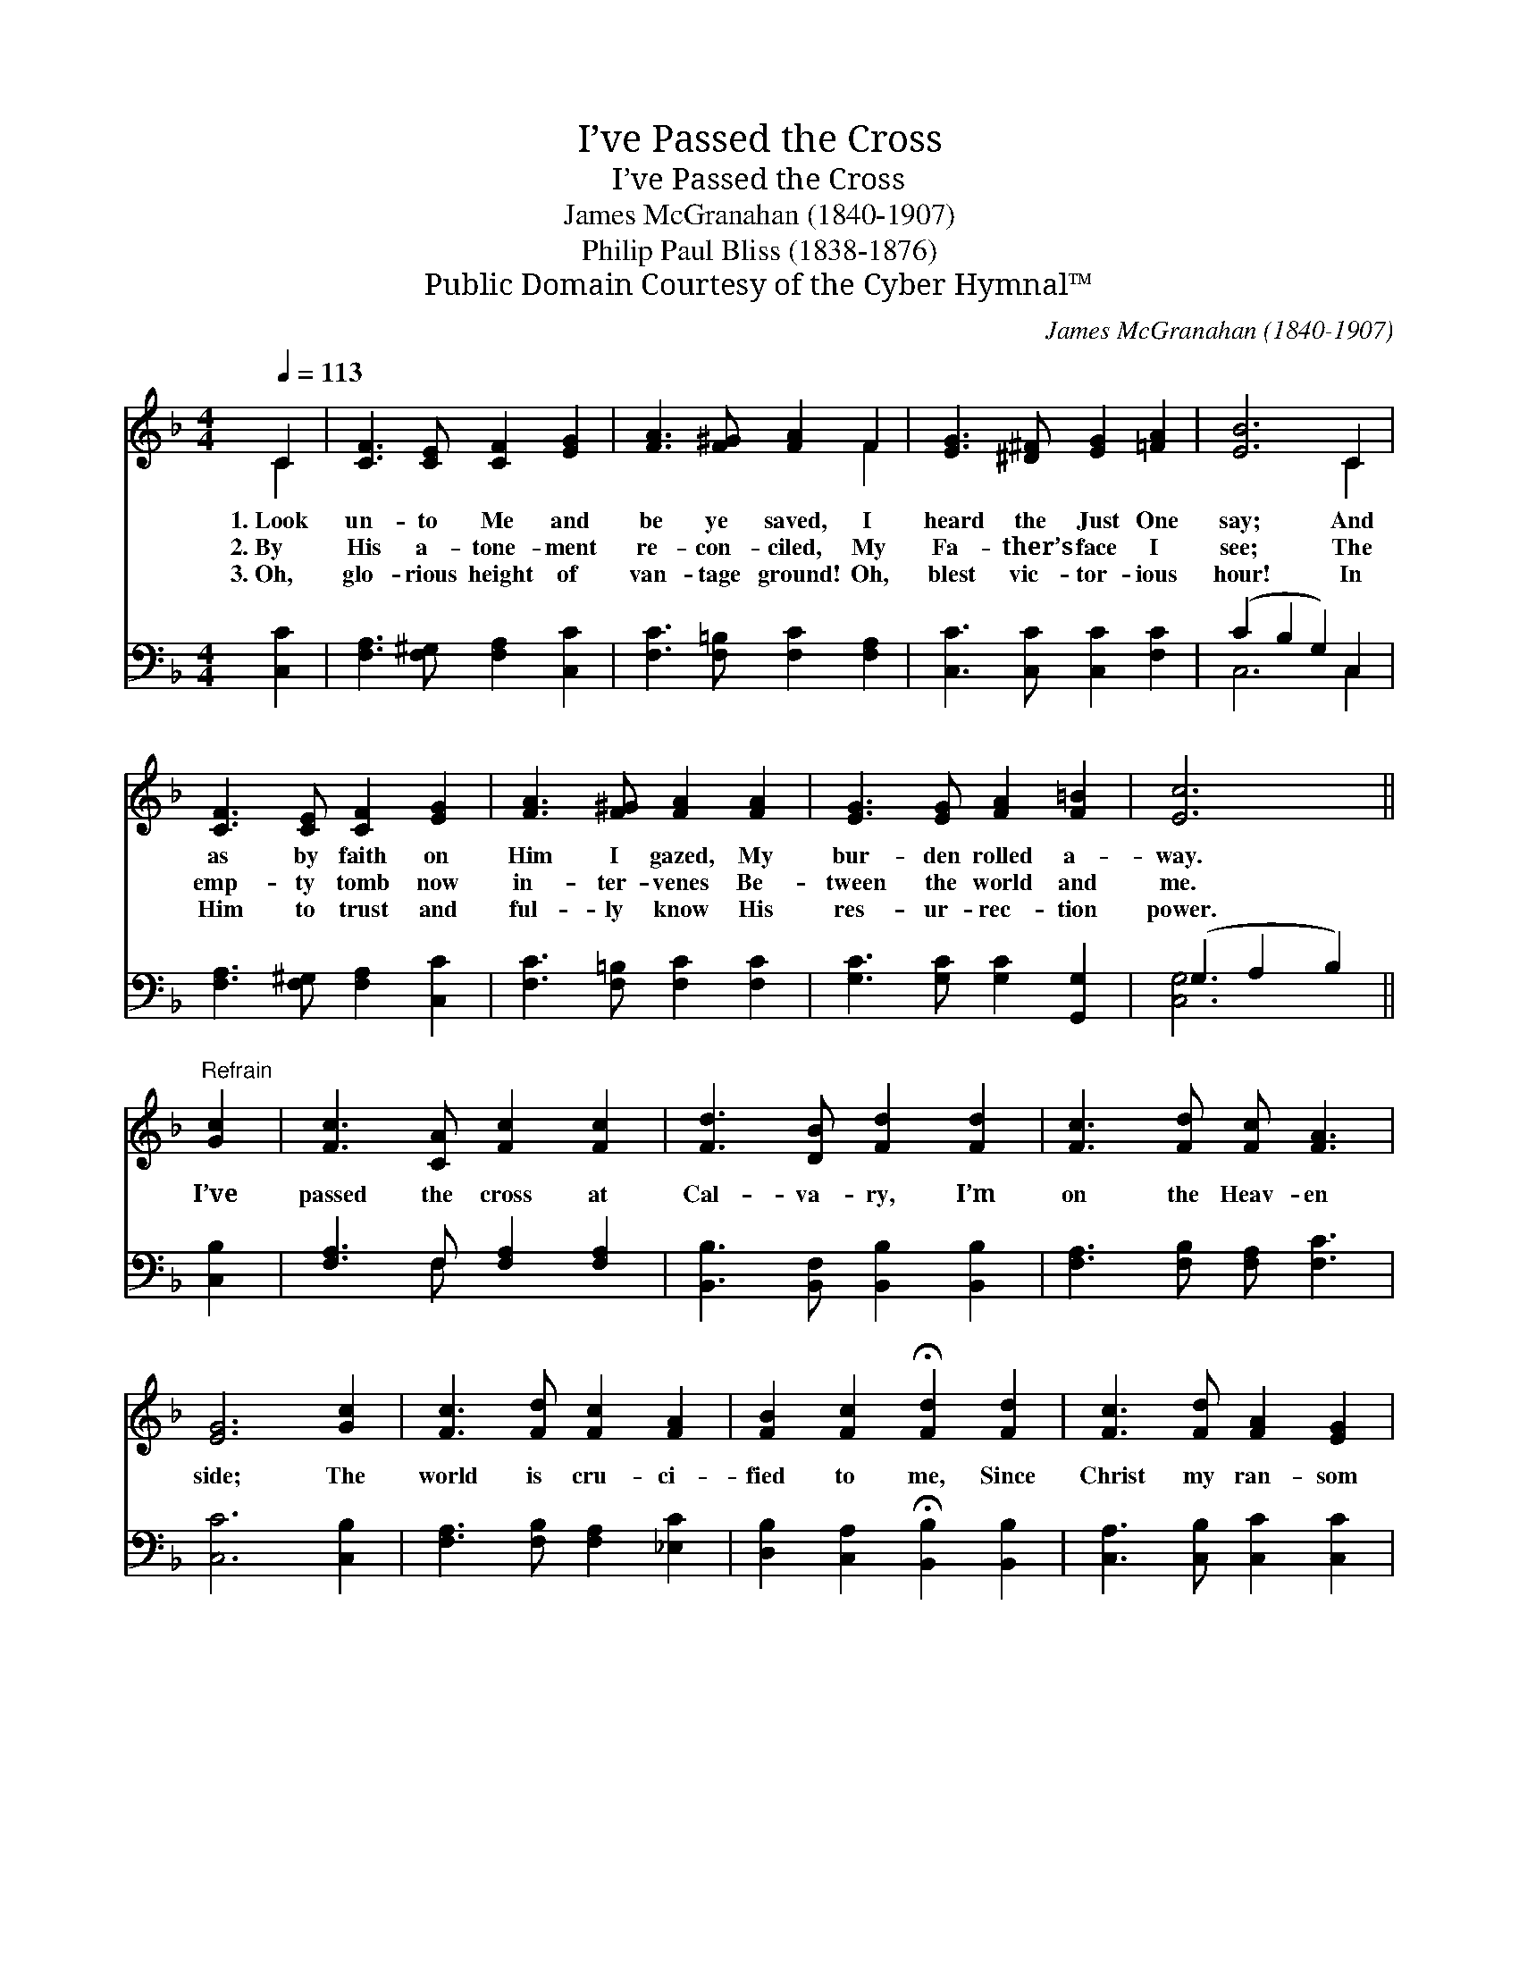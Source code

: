 X:1
T:I’ve Passed the Cross
T:I’ve Passed the Cross
T:James McGranahan (1840-1907)
T:Philip Paul Bliss (1838-1876)
T:Public Domain Courtesy of the Cyber Hymnal™
C:James McGranahan (1840-1907)
Z:Public Domain
Z:Courtesy of the Cyber Hymnal™
%%score ( 1 2 ) ( 3 4 )
L:1/8
Q:1/4=113
M:4/4
K:F
V:1 treble 
V:2 treble 
V:3 bass 
V:4 bass 
V:1
 C2 | [CF]3 [CE] [CF]2 [EG]2 | [FA]3 [F^G] [FA]2 F2 | [EG]3 [^D^F] [EG]2 [=FA]2 | [EB]6 C2 | %5
w: 1.~Look|un- to Me and|be ye saved, I|heard the Just One|say; And|
w: 2.~By|His a- tone- ment|re- con- ciled, My|Fa- ther’s face I|see; The|
w: 3.~Oh,|glo- rious height of|van- tage ground! Oh,|blest vic- tor- ious|hour! In|
 [CF]3 [CE] [CF]2 [EG]2 | [FA]3 [F^G] [FA]2 [FA]2 | [EG]3 [EG] [FA]2 [F=B]2 | [Ec]6 || %9
w: as by faith on|Him I gazed, My|bur- den rolled a-|way.|
w: emp- ty tomb now|in- ter- venes Be-|tween the world and|me.|
w: Him to trust and|ful- ly know His|res- ur- rec- tion|power.|
"^Refrain" [Gc]2 | [Fc]3 [CA] [Fc]2 [Fc]2 | [Fd]3 [DB] [Fd]2 [Fd]2 | [Fc]3 [Fd] [Fc] [FA]3 | %13
w: ||||
w: I’ve|passed the cross at|Cal- va- ry, I’m|on the Heav- en|
w: ||||
 [EG]6 [Gc]2 | [Fc]3 [Fd] [Fc]2 [FA]2 | [FB]2 [Fc]2 !fermata![Fd]2 [Fd]2 | [Fc]3 [Fd] [FA]2 [EG]2 | %17
w: ||||
w: side; The|world is cru- ci-|fied to me, Since|Christ my ran- som|
w: ||||
 [FA]6 [Fc]2 | [Fc]3 [Fd] [Fc]2 [FA]2 | [FB]2 [Fc]2 !fermata![Fd]2 [Fd]2 | [Fc]3 [Fd] [CA]2 [CG]2 | %21
w: ||||
w: died; The|world is cru- ci-|fied to me, Since|Christ my ran- som|
w: ||||
 [CF]6 |] %22
w: |
w: died.|
w: |
V:2
 C2 | x8 | x6 F2 | x8 | x6 C2 | x8 | x8 | x8 | x6 || x2 | x8 | x8 | x8 | x8 | x8 | x8 | x8 | x8 | %18
 x8 | x8 | x8 | x6 |] %22
V:3
 [C,C]2 | [F,A,]3 [F,^G,] [F,A,]2 [C,C]2 | [F,C]3 [F,=B,] [F,C]2 [F,A,]2 | %3
 [C,C]3 [C,C] [C,C]2 [F,C]2 | (C2 B,2 G,2) C,2 | [F,A,]3 [F,^G,] [F,A,]2 [C,C]2 | %6
 [F,C]3 [F,=B,] [F,C]2 [F,C]2 | [G,C]3 [G,C] [G,C]2 [G,,G,]2 | (G,2 A,2 B,2) || [C,B,]2 | %10
 [F,A,]3 F, [F,A,]2 [F,A,]2 | [B,,B,]3 [B,,F,] [B,,B,]2 [B,,B,]2 | [F,A,]3 [F,B,] [F,A,] [F,C]3 | %13
 [C,C]6 [C,B,]2 | [F,A,]3 [F,B,] [F,A,]2 [_E,C]2 | [D,B,]2 [C,A,]2 !fermata![B,,B,]2 [B,,B,]2 | %16
 [C,A,]3 [C,B,] [C,C]2 [C,C]2 | [F,A,]6 [F,A,]2 | [F,A,]3 [F,B,] [F,A,]2 [_E,C]2 | %19
 [D,B,]2 [C,A,]2 !fermata![B,,B,]2 [B,,B,]2 | [A,,F,]3 [B,,F,] [C,F,]2 [C,B,]2 | [F,,F,A,]6 |] %22
V:4
 x2 | x8 | x8 | x8 | C,6 C,2 | x8 | x8 | x8 | [C,G,]6 || x2 | x3 F, x4 | x8 | x8 | x8 | x8 | x8 | %16
 x8 | x8 | x8 | x8 | x8 | x6 |] %22

